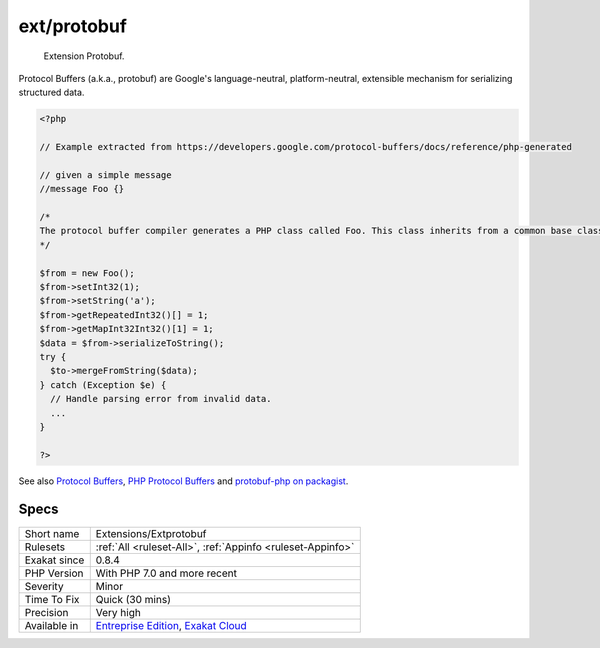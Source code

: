 .. _extensions-extprotobuf:

.. _ext-protobuf:

ext/protobuf
++++++++++++

  Extension Protobuf.

Protocol Buffers (a.k.a., protobuf) are Google's language-neutral, platform-neutral, extensible mechanism for serializing structured data.

.. code-block:: php
   
   <?php
   
   // Example extracted from https://developers.google.com/protocol-buffers/docs/reference/php-generated
   
   // given a simple message 
   //message Foo {}
   
   /*
   The protocol buffer compiler generates a PHP class called Foo. This class inherits from a common base class, Google\Protobuf\Internal\Message, which provides methods for encoding and decoding your message types, as shown in the following example:
   */
   
   $from = new Foo();
   $from->setInt32(1);
   $from->setString('a');
   $from->getRepeatedInt32()[] = 1;
   $from->getMapInt32Int32()[1] = 1;
   $data = $from->serializeToString();
   try {
     $to->mergeFromString($data);
   } catch (Exception $e) {
     // Handle parsing error from invalid data.
     ...
   }
   
   ?>

See also `Protocol Buffers <https://developers.google.com/protocol-buffers>`_, `PHP Protocol Buffers <https://github.com/protocolbuffers/protobuf>`_ and `protobuf-php on packagist <https://github.com/protocolbuffers/protobuf-php>`_.


Specs
_____

+--------------+-------------------------------------------------------------------------------------------------------------------------+
| Short name   | Extensions/Extprotobuf                                                                                                  |
+--------------+-------------------------------------------------------------------------------------------------------------------------+
| Rulesets     | :ref:`All <ruleset-All>`, :ref:`Appinfo <ruleset-Appinfo>`                                                              |
+--------------+-------------------------------------------------------------------------------------------------------------------------+
| Exakat since | 0.8.4                                                                                                                   |
+--------------+-------------------------------------------------------------------------------------------------------------------------+
| PHP Version  | With PHP 7.0 and more recent                                                                                            |
+--------------+-------------------------------------------------------------------------------------------------------------------------+
| Severity     | Minor                                                                                                                   |
+--------------+-------------------------------------------------------------------------------------------------------------------------+
| Time To Fix  | Quick (30 mins)                                                                                                         |
+--------------+-------------------------------------------------------------------------------------------------------------------------+
| Precision    | Very high                                                                                                               |
+--------------+-------------------------------------------------------------------------------------------------------------------------+
| Available in | `Entreprise Edition <https://www.exakat.io/entreprise-edition>`_, `Exakat Cloud <https://www.exakat.io/exakat-cloud/>`_ |
+--------------+-------------------------------------------------------------------------------------------------------------------------+


